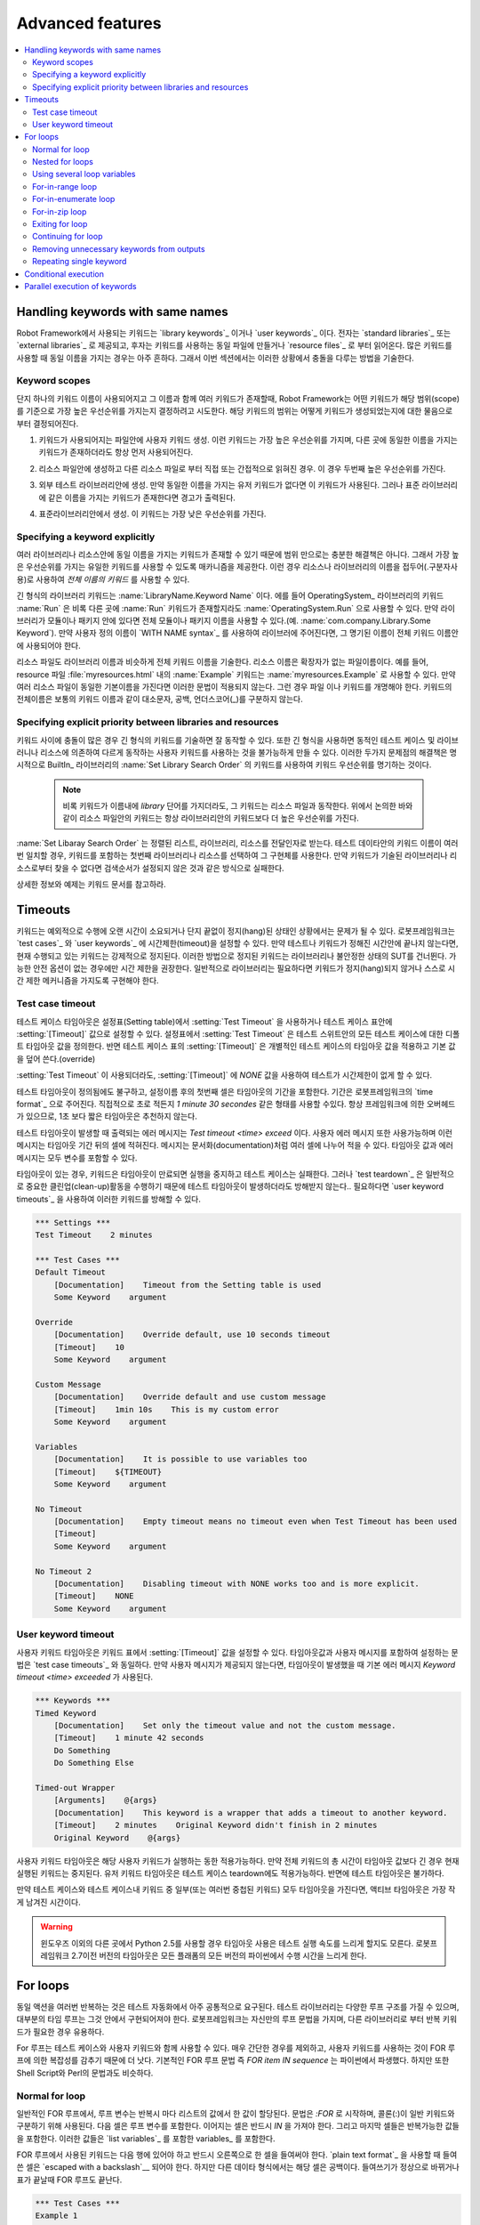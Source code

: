 Advanced features
=================

.. contents::
   :depth: 2
   :local:

Handling keywords with same names
---------------------------------

..
   Keywords that are used with Robot Framework are either `library
   keywords`_ or `user keywords`_. The former come from `standard
   libraries`_ or `external libraries`_, and the latter are either
   created in the same file where they are used or then imported from
   `resource files`_. When many keywords are in use, it is quite common
   that some of them have the same name, and this section describes how to
   handle possible conflicts in these situations.

Robot Framework에서 사용되는 키워드는 `library keywords`_ 이거나 `user
keywords`_ 이다. 전자는 `standard libraries`_ 또는 `external libraries`_
로 제공되고, 후자는 키워드를 사용하는 동일 파일에 만들거나 `resource files`_
로 부터 읽어온다. 많은 키워드를 사용할 때 동일 이름을 가지는 경우는 아주 흔하다.
그래서 이번 섹션에서는 이러한 상황에서 충돌을 다루는 방법을 기술한다.

Keyword scopes
~~~~~~~~~~~~~~

..
   When only a keyword name is used and there are several keywords with
   that name, Robot Framework attempts to determine which keyword has the
   highest priority based on its scope. The keyword's scope is determined
   on the basis of how the keyword in question is created:

단지 하나의 키워드 이름이 사용되어지고 그 이름과 함께 여러 키워드가 존재할때,
Robot Framework는 어떤 키워드가 해당 범위(scope)를 기준으로 가장 높은 우선순위를
가지는지 결정하려고 시도한다. 해당 키워드의 범위는 어떻게 키워드가 생성되었는지에 대한
물음으로 부터 결정되어진다.

..
   1. Created as a user keyword in the same file where it is used. These
      keywords have the highest priority and they are always used, even
      if there are other keywords with the same name elsewhere.

1. 키워드가 사용되어지는 파일안에 사용자 키워드 생성. 이런 키워드는
   가장 높은 우선순위를 가지며, 다른 곳에 동일한 이름을 가지는
   키워드가 존재하더라도 항상 먼저 사용되어진다.

..
   2. Created in a resource file and imported either directly or
      indirectly from another resource file. This is the second-highest
      priority.

2. 리소스 파일안에 생성하고 다른 리소스 파일로 부터 직접 또는
   간접적으로 읽혀진 경우. 이 경우 두번째 높은 우선순위를 가진다.


..
   3. Created in an external test library. These keywords are used, if
      there are no user keywords with the same name. However, if there is
      a keyword with the same name in the standard library, a warning is
      displayed.

3. 외부 테스트 라이브러리안에 생성. 만약 동일한 이름을 가지는 유저
   키워드가 없다면 이 키워드가 사용된다. 그러나 표준 라이브러리에 같은
   이름을 가지는 키워드가 존재한다면 경고가 출력된다.
   
..
   4. Created in a standard library. These keywords have the lowest
      priority.

4. 표준라이브러리안에서 생성. 이 키워드는 가장 낮은 우선순위를 가진다.

Specifying a keyword explicitly
~~~~~~~~~~~~~~~~~~~~~~~~~~~~~~~

..
   Scopes alone are not a sufficient solution, because there can be
   keywords with the same name in several libraries or resources, and
   thus, they provide a mechanism to use only the keyword of the
   highest priority. In such cases, it is possible to use *the full name
   of the keyword*, where the keyword name is prefixed with the name of
   the resource or library and a dot is a delimiter.

여러 라이브러리나 리소스안에 동일 이름을 가지는 키워드가 존재할 수
있기 때문에 범위 만으로는 충분한 해결책은 아니다. 그래서 가장 높은
우선순위를 가지는 유일한 키워드를 사용할 수 있도록 매카니즘을
제공한다. 이런 경우 리소스나 라이브러리의 이름을
접두어(.구분자사용)로 사용하여 *전체 이름의 키워드* 를 사용할 수 있다.

..
   :name:`LibraryName.Keyword Name`. For example, the keyword :name:`Run`
   from the OperatingSystem_ library could be used as
   :name:`OperatingSystem.Run`, even if there was another :name:`Run`
   keyword somewhere else. If the library is in a module or package, the
   full module or package name must be used (for example,
   :name:`com.company.Library.Some Keyword`). If a custom name is given
   to a library using the `WITH NAME syntax`_, the specified name must be
   used also in the full keyword name.

긴 형식의 라이브러리 키워드는 :name:`LibraryName.Keyword Name` 이다.
에를 들어 OperatingSystem_ 라이브러리의 키워드 :name:`Run` 은 비록 다른
곳에 :name:`Run` 키워드가 존재할지라도 :name:`OperatingSystem.Run` 으로
사용할 수 있다. 만약 라이브러리가 모듈이나 패키지 안에 있다면 전체
모듈이나 패키지 이름을 사용할 수 있다.(예.
:name:`com.company.Library.Some Keyword`). 만약 사용자 정의 이름이
`WITH NAME syntax`_ 를 사용하여 라이브러에 주어진다면, 그 명기된
이름이 전체 키워드 이름안에 사용되어야 한다.

..
   Resource files are specified in the full keyword name, similarly as
   library names. The name of the resource is derived from the basename
   of the resource file without the file extension. For example, the
   keyword :name:`Example` in a resource file :file:`myresources.html` can
   be used as :name:`myresources.Example`. Note that this syntax does not
   work, if several resource files have the same basename. In such
   cases, either the files or the keywords must be renamed. The full name
   of the keyword is case-, space- and underscore-insensitive, similarly
   as normal keyword names.

리소스 파일도 라이브러리 이름과 비슷하게 전체 키워드 이름을 기술한다.
리소스 이름은 확장자가 없는 파일이름이다. 예를 들어, resource 파일
:file:`myresources.html` 내의 :name:`Example` 키워드는
:name:`myresources.Example` 로 사용할 수 있다. 만약 여러 리소스 파일이
동일한 기본이름을 가진다면 이러한 문법이 적용되지 않는다. 그런 경우
파일 이나 키워드를 개명해야 한다. 키워드의 전체이름은 보통의 키워드
이름과 같이 대소문자, 공백, 언더스코어(_)를 구분하지 않는다.

Specifying explicit priority between libraries and resources
~~~~~~~~~~~~~~~~~~~~~~~~~~~~~~~~~~~~~~~~~~~~~~~~~~~~~~~~~~~~

..
   If there are multiple conflicts between keywords, specifying all the keywords
   in the long format can be quite a lot work. Using the long format also makes it
   impossible to create dynamic test cases or user keywords that work differently
   depending on which libraries or resources are available. A solution to both of
   these problems is specifying the keyword priorities explicitly using the keyword
   :name:`Set Library Search Order` from the BuiltIn_ library.

키워드 사이에 충돌이 많은 경우 긴 형식의 키워드를 기술하면 잘 동작할
수 있다. 또한 긴 형식을 사용하면 동적인 테스트 케이스 및 라이브러니나
리소스에 의존하여 다르게 동작하는 사용자 키워드를 사용하는 것을
불가능하게 만들 수 있다. 이러한 두가지 문제점의 해결책은 명시적으로
BuiltIn_ 라이브러리의 :name:`Set Library Search Order` 의 키워드를
사용하여 키워드 우선순위를 명기하는 것이다.

 ..
    .. note:: Although the keyword has the word *library* in its name, it works
	      also with resource files. As discussed above, keywords in resources
	      always have higher priority than keywords in libraries, though.

 .. note:: 비록 키워드가 이름내에 *library* 단어를 가지더라도, 그
           키워드는 리소스 파일과 동작한다. 위에서 논의한 바와 같이 리소스
           파일안의 키워드는 항상 라이브러리안의 키워드보다 더 높은 우선순위를
           가진다.
           

..
   The :name:`Set Library Search Order` accepts an ordered list or libraries and
   resources as arguments. When a keyword name in the test data matches multiple
   keywords, the first library or resource containing the keyword is selected and
   that keyword implementation used. If the keyword is not found from any of the
   specified libraries or resources, execution fails for conflict the same way as
   when the search order is not set.

:name:`Set Libaray Search Order` 는 정렬된 리스트, 라이브러리,
리소스를 전달인자로 받는다. 테스트 데이타안의 키워드 이름이 여러번
일치할 경우, 키워드를 포함하는 첫번째 라이브러리나 리소스를 선택하여
그 구현체를 사용한다. 만약 키워드가 기술된 라이브러리나 리소스로부터
찾을 수 없다면 검색순서가 설정되지 않은 것과 같은 방식으로 실패한다.

..
   For more information and examples, see the documentation of the keyword.

상세한 정보와 예제는 키워드 문서를 참고하라.

Timeouts
--------

..
   Keywords may be problematic in situations where they take
   exceptionally long to execute or just hang endlessly. Robot Framework
   allows you to set timeouts both for `test cases`_ and `user
   keywords`_, and if a test or keyword is not finished within the
   specified time, the keyword that is currently being executed is
   forcefully stopped. Stopping keywords in this manner may leave the
   library or system under test to an unstable state, and timeouts are
   recommended only when there is no safer option available. In general,
   libraries should be implemented so that keywords cannot hang or that
   they have their own timeout mechanism, if necessary.

키워드는 예외적으로 수행에 오랜 시간이 소요되거나 단지 끝없이
정지(hang)된 상태인 상황에서는 문제가 될 수 있다. 로봇프레임워크는
`test cases`_ 와 `user keywords`_ 에 시간제한(timeout)을 설정할 수
있다. 만약 테스트나 키워드가 정해진 시간안에 끝나지 않는다면, 현재
수행되고 있는 키워드는 강제적으로 정지된다. 이러한 방법으로 정지된
키워드는 라이브러리나 불안정한 상태의 SUT를 건너뛴다. 가능한 안전
옵션이 없는 경우에만 시간 제한을 권장한다. 일반적으로 라이브러리는
필요하다면 키워드가 정지(hang)되지 않거나 스스로 시간 제한 메커니즘을
가지도록 구현해야 한다.


Test case timeout
~~~~~~~~~~~~~~~~~

..
   The test case timeout can be set either by using the :setting:`Test
   Timeout` setting in the Setting table or the :setting:`[Timeout]`
   setting in the Test Case table. :setting:`Test Timeout` in the Setting
   table defines a default test timeout value for all the test cases in
   the test suite, whereas :setting:`[Timeout]` in the Test Case table
   applies a timeout to an individual test case and overrides the
   possible default value.

테스트 케이스 타임아웃은 설정표(Setting table)에서 :setting:`Test
Timeout` 을 사용하거나 테스트 케이스 표안에 :setting:`[Timeout]`
값으로 설정할 수 있다. 설정표에서 :setting:`Test Timeout` 은 테스트
스위트안의 모든 테스트 케이스에 대한 디폴트 타임아웃 값을 정의한다.
반면 테스트 케이스 표의 :setting:`[Timeout]` 은 개별적인 테스트
케이스의 타임아웃 값을 적용하고 기본 값을 덮어 쓴다.(override)

..
   Using an empty :setting:`[Timeout]` means that the test has no
   timeout even when :setting:`Test Timeout` is used. It is also possible
   to use value `NONE` for this purpose.

:setting:`Test Timeout` 이 사용되더라도, :setting:`[Timeout]` 에
`NONE` 값을 사용하여 테스트가 시간제한이 없게 할 수 있다.

..
   Regardless of where the test timeout is defined, the first cell after
   the setting name contains the duration of the timeout. The duration
   must be given in Robot Framework's `time format`_, that is,
   either directly in seconds or in a format like `1 minute
   30 seconds`. It must be noted that there is always some overhead by the
   framework, and timeouts shorter than one second are thus not
   recommended.

테스트 타임아웃이 정의됨에도 불구하고, 설정이름 후의 첫번째 셀은
타임아웃의 기간을 포함한다. 기간은 로봇프레임워크의 `time format`_
으로 주어진다. 직접적으로 초로 적든지 `1 minute 30 secondes` 같은
형태를 사용할 수있다. 항상 프레임워크에 의한 오버헤드가 있으므로, 1초
보다 짧은 타임아웃은 추천하지 않는다.

..
   The default error message displayed when a test timeout occurs is
   `Test timeout <time> exceeded`. It is also possible to use custom
   error messages, and these messages are written into the cells
   after the timeout duration. The message can be split into multiple
   cells, similarly as documentations. Both the timeout value and the
   error message may contain variables.

테스트 타임아웃이 발생할 때 출력되는 에러 메시지는 `Test timeout
<time> exceed` 이다. 사용자 에러 메시지 또한 사용가능하며 이런
메시지는 타임아웃 기간 뒤의 셀에 적혀진다. 메시지는
문서화(documentation)처럼 여러 셀에 나누어 적을 수 있다. 타임아웃 값과
에러 메시지는 모두 변수를 포함할 수 있다.

..
   If there is a timeout, the keyword running is stopped at the
   expiration of the timeout and the test case fails. However, keywords
   executed as `test teardown`_ are not interrupted if a test timeout
   occurs, because they are normally engaged in important clean-up
   activities. If necessary, it is possible to interrupt also these
   keywords with `user keyword timeouts`_.

타임아웃이 있는 경우, 키워드은 타임아웃이 만료되면 실행을 중지하고
테스트 케이스는 실패한다. 그러나 `test teardown`_ 은 일반적으로 중요한
클린업(clean-up)활동을 수행하기 때문에 테스트 타임아웃이 발생하더라도
방해받지 않는다.. 필요하다면 `user keyword timeouts`_ 을 사용하여
이러한 키워드를 방해할 수 있다.

.. sourcecode:: robotframework

   *** Settings ***
   Test Timeout    2 minutes

   *** Test Cases ***
   Default Timeout
       [Documentation]    Timeout from the Setting table is used
       Some Keyword    argument

   Override
       [Documentation]    Override default, use 10 seconds timeout
       [Timeout]    10
       Some Keyword    argument

   Custom Message
       [Documentation]    Override default and use custom message
       [Timeout]    1min 10s    This is my custom error
       Some Keyword    argument

   Variables
       [Documentation]    It is possible to use variables too
       [Timeout]    ${TIMEOUT}
       Some Keyword    argument

   No Timeout
       [Documentation]    Empty timeout means no timeout even when Test Timeout has been used
       [Timeout]
       Some Keyword    argument

   No Timeout 2
       [Documentation]    Disabling timeout with NONE works too and is more explicit.
       [Timeout]    NONE
       Some Keyword    argument

User keyword timeout
~~~~~~~~~~~~~~~~~~~~

..
   A timeout can be set for a user keyword using the :setting:`[Timeout]`
   setting in the Keyword table. The syntax for setting it, including how
   timeout values and possible custom messages are given, is
   identical to the syntax used with `test case timeouts`_. If no custom
   message is provided, the default error message `Keyword timeout
   <time> exceeded` is used if a timeout occurs.

사용자 키워드 타임아웃은 키워드 표에서 :setting:`[Timeout]` 값을
설정할 수 있다. 타임아웃값과 사용자 메시지를 포함하여 설정하는 문법은
`test case timeouts`_ 와 동일하다. 만약 사용자 메시지가 제공되지
않는다면, 타임아웃이 발생했을 때 기본 에러 메시지 `Keyword timeout
<time> exceeded` 가 사용된다.

.. sourcecode:: robotframework

   *** Keywords ***
   Timed Keyword
       [Documentation]    Set only the timeout value and not the custom message.
       [Timeout]    1 minute 42 seconds
       Do Something
       Do Something Else

   Timed-out Wrapper
       [Arguments]    @{args}
       [Documentation]    This keyword is a wrapper that adds a timeout to another keyword.
       [Timeout]    2 minutes    Original Keyword didn't finish in 2 minutes
       Original Keyword    @{args}

..
   A user keyword timeout is applicable during the execution of that user
   keyword. If the total time of the whole keyword is longer than the
   timeout value, the currently executed keyword is stopped. User keyword
   timeouts are applicable also during a test case teardown, whereas test
   timeouts are not.

사용자 키워드 타임아웃은 해당 사용자 키워드가 실행하는 동한
적용가능하다. 만약 전체 키워드의 총 시간이 타임아웃 값보다 긴 경우
현재 실행된 키워드는 중지된다. 유저 키워드 타임아웃은 테스트 케이스
teardown에도 적용가능하다. 반면에 테스트 타임아웃은 불가하다.

..
   If both the test case and some of its keywords (or several nested
   keywords) have a timeout, the active timeout is the one with the least
   time left.

만약 테스트 케이스와 테스트 케이스내 키워드 중 일부(또는 여러번 중첩된
키워드) 모두 타임아웃을 가진다면, 액티브 타임아웃은 가장 작게 남겨진
시간이다.

..
   .. warning:: Using timeouts might slow down test execution when using Python 2.5
		elsewhere than on Windows. Prior to Robot Framework 2.7 timeouts
		slowed down execution with all Python versions on all platforms.

.. warning:: 윈도우즈 이외의 다른 곳에서 Python 2.5를 사용할 경우
             타임아웃 사용은 테스트 실행 속도를 느리게 할지도 모른다.
             로봇프레임워크 2.7이전 버전의 타임아웃은 모든 플래폼의
             모든 버전의 파이썬에서 수행 시간을 느리게 한다.

.. _for loop:

For loops
---------

..
   Repeating same actions several times is quite a common need in test
   automation. With Robot Framework, test libraries can have any kind of
   loop constructs, and most of the time loops should be implemented in
   them. Robot Framework also has its own for loop syntax, which is
   useful, for example, when there is a need to repeat keywords from
   different libraries.

동일 액션을 여러번 반복하는 것은 테스트 자동화에서 아주 공통적으로
요구된다. 테스트 라이브러리는 다양한 루프 구조를 가질 수 있으며,
대부분의 타임 루프는 그것 안에서 구현되어져야 한다. 로봇프레임워크는
자신만의 루프 문법을 가지며, 다른 라이브러리로 부터 반복 키워드가
필요한 경우 유용하다.


..
   For loops can be used with both test cases and user keywords. Except for
   really simple cases, user keywords are better, because they hide the
   complexity introduced by for loops. The basic for loop syntax,
   `FOR item IN sequence`, is derived from Python, but similar
   syntax is possible also in shell scripts or Perl.

For 루프는 테스트 케이스와 사용자 키워드와 함께 사용할 수 있다. 매우
간단한 경우를 제외하고, 사용자 키워드를 사용하는 것이 FOR 루프에 의한
복잡성를 감추기 때문에 더 낫다. 기본적인 FOR 루프 문법 즉 `FOR item IN
sequence` 는 파이썬에서 파생했다. 하지만 또한 Shell Script와 Perl의
문법과도 비슷하다.

Normal for loop
~~~~~~~~~~~~~~~

..
   In a normal for loop, one variable is assigned from a list of values,
   one value per iteration. The syntax starts with `:FOR`, where
   colon is required to separate the syntax from normal keywords. The
   next cell contains the loop variable, the subsequent cell must have
   `IN`, and the final cells contain values over which to iterate.
   These values can contain variables_, including `list variables`_.

일반적인 FOR 루프에서, 루프 변수는 반복시 마다 리스트의 값에서 한 값이
할당된다. 문법은 `:FOR` 로 시작하며, 콜론(:)이 일반 키워드와 구분하기
위해 사용된다. 다음 셀은 루프 변수를 포함한다. 이어지는 셀은 반드시
`IN` 을 가져야 한다. 그리고 마지막 셀들은 반복가능한 값들을 포함한다.
이러한 값들은 `list variables`_ 를 포함한 variables_ 를 포함한다.


..
   The keywords used in the for loop are on the following rows and they must
   be indented one cell to the right. When using the `plain text format`_,
   the indented cells must be `escaped with a backslash`__, but with other
   data formats the cells can be just left empty. The for loop ends
   when the indentation returns back to normal or the table ends.

..
   __ `dividing test data to several rows`_

FOR 루프에서 사용된 키워드는 다음 행에 있어야 하고 반드시 오른쪽으로
한 셀을 들여써야 한다. `plain text format`_ 을 사용할 때 들여쓴 셀은
`escaped with a backslash`__ 되어야 한다. 하지만 다른 데이타
형식에서는 해당 셀은 공백이다. 들여쓰기가 정상으로 바뀌거나 표가
끝날때 FOR 루프도 끝난다.

__ `dividing test data to several rows`_

.. sourcecode:: robotframework

   *** Test Cases ***
   Example 1
       :FOR    ${animal}    IN    cat    dog
       \    Log    ${animal}
       \    Log    2nd keyword
       Log    Outside loop

   Example 2
       :FOR    ${var}    IN    one    two
       ...     ${3}    four    ${last}
       \    Log    ${var}

..
   The for loop in :name:`Example 1` above is executed twice, so that first
   the loop variable `${animal}` has the value `cat` and then
   `dog`. The loop consists of two :name:`Log` keywords. In the
   second example, loop values are `split into two rows`__ and the
   loop is run altogether five times.

..
   __ `escaping`_

위의 :name:`Example 1` 에서 FOR 루프는 두번 수행된다. 루프변수
`${animal}` 은 첫번째 `cat` 값을 가지고 두번째 `dog` 를 가진다. 루프는
두개의 :name:`Log` 키워드로 구성된다. 두번째 예제에서 루프 변수는 두
행으로 나눠진다.(`split into two rows`__ ) 그리고 루프는 다섯번
수행된다.

__ `escaping`_


..
   It is often convenient to use for loops with `list variables`_. This is
   illustrated by the example below, where `@{ELEMENTS}` contains
   an arbitrarily long list of elements and keyword :name:`Start Element` is
   used with all of them one by one.

`list variables`_ 를 사용하여 FOR 루프를 사용하면 편리하다. 아래
예제에서 `@{ELEMENTS}` 는 임의의 긴 리스트 요소를 가진다. :name:`Start
Element` 키워드는 차례대로 그것을 사용한다.

.. sourcecode:: robotframework

   *** Test Cases ***
   Example
       :FOR    ${element}    IN    @{ELEMENTS}
       \    Start Element  ${element}


Nested for loops
~~~~~~~~~~~~~~~~

..
   Having nested for loops is not supported directly, but it is possible to use
   a user keyword inside a for loop and have another for loop there.

중첩된 FOR 루프는 직접적으로 지원되지 않는다. 하지만 이것은 내부에 FOR
루프를 가지는 사용자 키워드를 FOR 루프에서 사용함으로써 가능한다.

.. sourcecode:: robotframework

   *** Keywords ***
   Handle Table
       [Arguments]    @{table}
       :FOR    ${row}    IN    @{table}
       \    Handle Row    @{row}

   Handle Row
       [Arguments]    @{row}
       :FOR    ${cell}    IN    @{row}
       \    Handle Cell    ${cell}


Using several loop variables
~~~~~~~~~~~~~~~~~~~~~~~~~~~~

..
   It is also possible to use several loop variables. The syntax is the
   same as with the normal for loop, but all loop variables are listed in
   the cells between `:FOR` and `IN`. There can be any number of loop
   variables, but the number of values must be evenly dividable by the number of
   variables.

여러 루프 변수를 사용할 수도 있다. 구문은 정상 루프와 동일하다. 모든
루프 변수는 `:FOR` 와 `IN` 사이의 셀에 나열해야 한다. 임의 갯수의 루프
변수가 존재할 수 있지만 값의 개수는 변수의 수에 의해 균등하게 분할
가능해야 한다.

..
   If there are lot of values to iterate, it is often convenient to organize
   them below the loop variables, as in the first loop of the example below:

반복하는 값이 많으면 아래의 예에서와 같이 루프 변수 아래에 값들을 적으면 편리하다:

.. sourcecode:: robotframework

   *** Test Cases ***
   Three loop variables
       :FOR    ${index}    ${english}    ${finnish}    IN
       ...     1           cat           kissa
       ...     2           dog           koira
       ...     3           horse         hevonen
       \    Add to dictionary    ${english}    ${finnish}    ${index}
       :FOR    ${name}    ${id}    IN    @{EMPLOYERS}
       \    Create    ${name}    ${id}


For-in-range loop
~~~~~~~~~~~~~~~~~

..
   Earlier for loops always iterated over a sequence, and this is also the most
   common use case. Sometimes it is still convenient to have a for loop
   that is executed a certain number of times, and Robot Framework has a
   special `FOR index IN RANGE limit` syntax for this purpose. This
   syntax is derived from the similar Python idiom.

이전의 FOR 루프는 항상 시퀀스 반복을 사용하였으며 가장 많이 사용한다.
때때로 특정 횟수로 실행되는 FOR 루프에서는 편리하다. 그래서
로봇프레임워크는 이러한 목적으로 특별한 `FOR index IN RANGE limit`
구문을 가진다. 이 구문은 유사 파이썬 이디엄에서 파생되었다.

..
   Similarly as other for loops, the for-in-range loop starts with
   `:FOR` and the loop variable is in the next cell. In this format
   there can be only one loop variable and it contains the current loop
   index. The next cell must contain `IN RANGE` and the subsequent
   cells loop limits.

다른 FOR 루프와 유사하게 for-in-range 루프는 `:FOR` 로 시작하고, 다음
셀에 루프 변수가 온다. 이 형태에서 단지 하나의 루프 변수가 존재할 수
있으며 그것은 현재의 루프 인덱스를 포함한다. 다음 셀은 반드시 `IN
RANGE` 를 포함해야 하며 이후 셀들은 루프를 제한한다.

..
   In the simplest case, only the upper limit of the loop is
   specified. In this case, loop indexes start from zero and increase by one
   until, but excluding, the limit. It is also possible to give both the
   start and end limits. Then indexes start from the start limit, but
   increase similarly as in the simple case. Finally, it is possible to give
   also the step value that specifies the increment to use. If the step
   is negative, it is used as decrement.

가장 간단한 경우는 단지 루프의 상한값을 기술한다. 이 경우 루프
인덱스는 0에서 시작하여 상한값(자신은 제외)까지 하나씩 증가한다.
시작과 상한값만 주는 것도 가능한다. 그러면 인덱스는 시작 값으로
시작하고, 간단한 경우와 처럼 증가한다. 마지막으로 증가를 사용하여
기술할때 증분값을 사용할 수 있다. 증분값이 음수면 감소로 사용된다.

..
   It is possible to use simple arithmetics such as addition and subtraction
   with the range limits. This is especially useful when the limits are
   specified with variables.

범위 제한에 더하기나 빼기 같은 간단한 산술이 가능한다. 이것은 범위 제한이
변수와 함께 기술 될때 특히 유용하다.

..
   Starting from Robot Framework 2.8.7, it is possible to use float values for
   lower limit, upper limit and step.

로봇프레임워크 2.8.7이후에는 하한값, 상한값, 증분값에 부동 소수점 값 사용이 가능하다.

.. sourcecode:: robotframework

   *** Test Cases ***
   Only upper limit
       [Documentation]    Loops over values from 0 to 9
       :FOR    ${index}    IN RANGE    10
       \    Log    ${index}

   Start and end
       [Documentation]  Loops over values from 1 to 10
       :FOR    ${index}    IN RANGE    1    11
       \    Log    ${index}

   Also step given
       [Documentation]  Loops over values 5, 15, and 25
       :FOR    ${index}    IN RANGE    5    26    10
       \    Log    ${index}

   Negative step
       [Documentation]  Loops over values 13, 3, and -7
       :FOR    ${index}    IN RANGE    13    -13    -10
       \    Log    ${index}

   Arithmetics
       [Documentation]  Arithmetics with variable
       :FOR    ${index}    IN RANGE    ${var}+1
       \    Log    ${index}

   Float parameters
       [Documentation]  Loops over values 3.14, 4.34, and 5.34
       :FOR    ${index}    IN RANGE    3.14    6.09    1.2
       \    Log    ${index}


For-in-enumerate loop
~~~~~~~~~~~~~~~~~~~~~

..
   Sometimes it is useful to loop over a list and also keep track of your location
   inside the list.  Robot Framework has a special
   `FOR index ... IN ENUMERATE ...` syntax for this situation.
   This syntax is derived from the
   `Python built-in function <https://docs.python.org/2/library/functions.html#enumerate>`_.

때때로 리스트와 리스트내의 인덱스를 사용하여 루프를 구성하는 것은
유용하다. 로봇프레임워크은 이런 상황을 위해 특별한 `FOR index ... IN
ENUMERATE ...` 구문을 가진다. 이 구문은 `Python built-in function
<https://docs.python.org/2/library/functions.html#enumerate>`_ 에서
파생되었다.

..
   For-in-enumerate loops work just like regular for loops,
   except the cell after its loop variables must say `IN ENUMERATE`,
   and they must have an additional index variable before any other loop-variables.
   That index variable has a value of `0` for the first iteration, `1` for the
   second, etc.

For-in-enumerate 루프는 일반적인 FOR 루프와 비슷하다. 다만 루프 변수 이후에 `IN ENUMERATE` 가 
사용되고, 루프 변수는 다른 루프변수 전에 추가적인 인덱스 변수를 가진다. 인덱스 변수는 첫번째 반복에 `0` 
값을 가지고, 두번째에 `1` 을 가진다.

..
   For example, the following two test cases do the same thing:

예를 들어 다음 두가지 테스트 케이스는 동일하다:

.. sourcecode:: robotframework

   *** Variables ***
   @{LIST}         a    b    c

   *** Test Cases ***
   Manage index manually
       ${index} =    Set Variable    -1
       : FOR    ${item}    IN    @{LIST}
       \    ${index} =    Evaluate    ${index} + 1
       \    My Keyword    ${index}    ${item}

   For-in-enumerate
       : FOR    ${index}    ${item}    IN ENUMERATE    @{LIST}
       \    My Keyword    ${index}    ${item}

..
   Just like with regular for loops, you can loop over multiple values per loop
   iteration as long as the number of values in your list is evenly divisible by
   the number of loop-variables (excluding the first, index variable).

일반적인 FOR 루프와 비슷하게, 루프 당 루프 변수 수 만큼 리스트의 값을 균등하게 나누어
할당 할 수 있다.(첫번째 인덱스 변수는 제외)

.. sourcecode:: robotframework

   *** Test Case ***
   For-in-enumerate with two values per iteration
       :FOR    ${index}    ${english}    ${finnish}    IN ENUMERATE
       ...    cat      kissa
       ...    dog      koira
       ...    horse    hevonen
       \    Add to dictionary    ${english}    ${finnish}    ${index}

..
   For-in-enumerate loops are new in Robot Framework 2.9.

For-in-enumerate 루프는 로봇프레임워크 2.9에서 새롭게 도입되었다.

For-in-zip loop
~~~~~~~~~~~~~~~

..
   Some tests build up several related lists, then loop over them together.
   Robot Framework has a shortcut for this case: `FOR ... IN ZIP ...`, which
   is derived from the
   `Python built-in zip function <https://docs.python.org/2/library/functions.html#zip>`_.

일부 테스트는 여러 관련된 리스트를 구축하고 루프에서 함께 사용한다.
로봇프레임워크는 `FOR ... IN ZIP ...` 구문을 사용한다. 
이것은 `Python built-in zip function <https://docs.python.org/2/library/functions.html#zip>`_ 에서 파생했다.

..
   This may be easiest to show with an example:

예제를 보는 것이 가장 이해하기 쉽다:

.. sourcecode:: robotframework

   *** Variables ***
   @{NUMBERS}      ${1}    ${2}    ${5}
   @{NAMES}        one     two     five

   *** Test Cases ***
   Iterate over two lists manually
       ${length}=    Get Length    ${NUMBERS}
       : FOR    ${idx}    IN RANGE    ${length}
       \    Number Should Be Named    ${NUMBERS}[${idx}]    ${NAMES}[${idx}]

   For-in-zip
       : FOR    ${number}    ${name}    IN ZIP    ${NUMBERS}    ${NAMES}
       \    Number Should Be Named    ${number}    ${name}

..
   Similarly as for-in-range and for-in-enumerate loops, for-in-zip loops require
   the cell after the loop variables to read `IN ZIP`.

for-in-range 와 for-in-enumerate 루프와 비슷하게 for-in-zip 루프는 루프 변수 뒤의
셀에 `IN ZIP` 을 사용한다.

..
   Values used with for-in-zip loops must be lists or list-like objects, and
   there must be same number of loop variables as lists to loop over. Looping
   will stop when the shortest list is exhausted.

for-in-zip 루프에서 사용되는 값은 반드시 리스트나 리스트 형태의 객체여야 하고, 
루프변수의 개수와 동일해야 한다. 루프는 가장 짧은 리스트를 모두 소진했을 때 멈춘다.

..
   Note that any lists used with for-in-zip should usually be given as `scalar
   variables`_ like `${list}`. A `list variable`_ only works if its items
   themselves are lists.

for-in-zip에 사용된 리스트는 일반적으로 `${list}` 와 같이 `scalar variables`_ 로 주어진다.
`list variable`_ 은 해당 항목 자체가 리스트인 경우에만 동작한다.

..
   For-in-zip loops are new in Robot Framework 2.9.

For-in-zip 루프는 로봇프레임워크 2.9에서 새롭게 도입되었다.


Exiting for loop
~~~~~~~~~~~~~~~~

..
   Normally for loops are executed until all the loop values have been iterated
   or a keyword used inside the loop fails. If there is a need to exit the loop
   earlier,  BuiltIn_ keywords :name:`Exit For Loop` and :name:`Exit For Loop If`
   can be used to accomplish that. They works similarly as `break`
   statement in Python, Java, and many other programming languages.

보통 FOR 루프는 모든 루프 값이 반복되거나 루프 내에 사용된 키워드가 실패할때까지 실행된다.
만약 루프에서 일찍 종료하기를 원한다면, BuiltIn_ 키워드 :name:`Exit For Loop` 와
:name:`Exit For Loop If` 를 사용하라. 이 키워드는 파이썬, 자바  그외 다른 많은 프로그램 언어에서
사용되는 `break` 문과 유사하게 동작한다.

..
   :name:`Exit For Loop` and :name:`Exit For Loop If` keywords can be used
   directly inside a for loop or in a keyword that the loop uses. In both cases
   test execution continues after the loop. It is an error to use these keywords
   outside a for loop.

:name:`Exit For Loop` 와 :name:`Exit For Loop If` 키워드는 FOR 루프 안에서나 루프를 
사용하는 키워드 내에서 직접적으로 사용할 수 있다. 두 경우 모두 루프 이후에 계속해서 테스트를 수행한다.
FOR 루프 밖에서 이 키워드를 사용하면 에러가 발생한다.

.. sourcecode:: robotframework

   *** Test Cases ***
   Exit Example
       ${text} =    Set Variable    ${EMPTY}
       :FOR    ${var}    IN    one    two
       \    Run Keyword If    '${var}' == 'two'    Exit For Loop
       \    ${text} =    Set Variable    ${text}${var}
       Should Be Equal    ${text}    one

..
   In the above example it would be possible to use :name:`Exit For Loop If`
   instead of using :name:`Exit For Loop` with :name:`Run Keyword If`.
   For more information about these keywords, including more usage examples,
   see their documentation in the BuiltIn_ library.

위의 예제에서 :name:`Run Keyword If` 와 name:`Exit For Loop` 대신 
:name:`Exit For Loop If` 를 사용할 수 있다. 더 많은 예제와 키워드에 대한 상세한 정보는 
BuiltIn_ 라이브러리의 문서를 참고하라.

..
   .. note:: :name:`Exit For Loop If` keyword was added in Robot Framework 2.8.

.. note:: :name:`Exit For Loop If` 키워드는 로봇프레임워크 2.8에 추가되었다.

Continuing for loop
~~~~~~~~~~~~~~~~~~~

..
   In addition to exiting a for loop prematurely, it is also possible to
   continue to the next iteration of the loop before all keywords have been
   executed. This can be done using BuiltIn_ keywords :name:`Continue For Loop`
   and :name:`Continue For Loop If`, that work like `continue` statement
   in many programming languages.

조기에 FOR 루프를 종료하는 것외에 모든 키워드가 수행되기 전에 루프의 다음 반복을 계속할 수도 있다.
이것은 다른 프로그래밍 언어의 `continue` 문처럼 동작하고,
BuiltIn_ 키워드 :name:`Continue For Loop` 와 :name:`Continue For Loop If` 를 사용한다.

..
   :name:`Continue For Loop` and :name:`Continue For Loop If` keywords can be used
   directly inside a for loop or in a keyword that the loop uses. In both cases
   rest of the keywords in that iteration are skipped and execution continues
   from the next iteration. If these keywords are used on the last iteration,
   execution continues after the loop. It is an error to use these keywords
   outside a for loop.

:name:`Continue For Loop` 와 :name:`Continue For Loop If` 키워드는 FOR 루프내에서 
또는 루프를 사용하는 키워드에서 직접적으로 사용될 수 있다. 두 경우 모두 반복내의 나머지 
키워드를 건너뛰고 다음 반복을 계속해서 수행한다. 만약 이 키워드가 마지막 반복에 사용된다면 
루프문 밖의 구문을 계속해서 수행한다. 루프 밖에서 이 키워드를 사용하면 에러가 발생한다.

.. sourcecode:: robotframework

   *** Test Cases ***
   Continue Example
       ${text} =    Set Variable    ${EMPTY}
       :FOR    ${var}    IN    one    two    three
       \    Continue For Loop If    '${var}' == 'two'
       \    ${text} =    Set Variable    ${text}${var}
       Should Be Equal    ${text}    onethree

..
   For more information about these keywords, including usage examples, see their
   documentation in the BuiltIn_ library.

이 키워드에 대한 더 많은 정보 및 사용 예제는 BuiltIn_ 라이브러리 내의 문서를 참고하라.

..
   .. note::  Both :name:`Continue For Loop` and :name:`Continue For Loop If`
	      were added in Robot Framework 2.8.

.. note::  :name:`Continue For Loop` 와 :name:`Continue For Loop If` 은 
           로봇프레임워크 2.8에서 추가되었다.


Removing unnecessary keywords from outputs
~~~~~~~~~~~~~~~~~~~~~~~~~~~~~~~~~~~~~~~~~~

..
   For loops with multiple iterations often create lots of output and
   considerably increase the size of the generated output_ and log_ files.
   Starting from Robot Framework 2.7, it is possible to `remove unnecessary
   keywords`__ from the outputs using :option:`--RemoveKeywords FOR` command line
   option.

..
   __ `Removing and flattening keywords`_

여러번 반복을 수행하는 FOR 루프는 많은 출력문을 생성하여 output_ 과 log_ 파일의 크기를 상당히 크게 만든다.
로봇프레임워크 2.7이후부터 명령행 라인의 :option:`--RemoveKeywords FOR` 을 사용하여 `remove unnecessary
keywords`__ 할 수 있다.

__ `Removing and flattening keywords`_

Repeating single keyword
~~~~~~~~~~~~~~~~~~~~~~~~

..
   For loops can be excessive in situations where there is only a need to
   repeat a single keyword. In these cases it is often easier to use
   BuiltIn_ keyword :name:`Repeat Keyword`.  This keyword takes a
   keyword and how many times to repeat it as arguments. The times to
   repeat the keyword can have an optional postfix `times` or `x`
   to make the syntax easier to read.

단지 하나의 키워드를 반복하는 상황에서 FOR 루프는 과하다. 이런 경우 BuiltIn_ 키워드 
:name:`Repeat Keyword` 를 사용하는 것이 더 쉽다. 이 키워드는 전달인자로 반복횟수와 
반복할 키워드를 받는다. 키워드의 반복횟수 구문은 좀 더 쉽게 읽히기 위해서 선택적으로 
접미어 `times` 나 `x` 를 가질 수 있다. 

.. sourcecode:: robotframework

   *** Test Cases ***
   Example
       Repeat Keyword    5    Some Keyword    arg1    arg2
       Repeat Keyword    42 times    My Keyword
       Repeat Keyword    ${var}    Another Keyword    argument

Conditional execution
---------------------

..
   In general, it is not recommended to have conditional logic in test
   cases, or even in user keywords, because it can make them hard to
   understand and maintain. Instead, this kind of logic should be in test
   libraries, where it can be implemented using natural programming
   language constructs. However, some conditional logic can be useful at
   times, and even though Robot Framework does not have an actual if/else
   construct, there are several ways to get the same effect.

일반적으로 테스트 케이스나 사용자 키워드에 조건 논리를 가지는 것은 추천되지 않는다.
이러한 것은 이해하기도 힘들고 유지보수 하기도 어렵게 만든다. 대신 이런 종류의 논리는
테스트 라이브러리 안에 존재해야 한다. 라이브러리는 프로그래밍 언어의 고유 문법으로 이런 
논리를 구현 할 수 있다. 그러나 어떤 조건식은 때로는 유용하다. 비록 로봇프레임워크가 
실질적인 if/else 구문을 가지고 있지는 않지만, 동일한 효과를 얻기위해 다양한 방법이 존재한다.

..
   - The name of the keyword used as a setup or a teardown of both `test
     cases`__ and `test suites`__ can be specified using a
     variable. This facilitates changing them, for example, from
     the command line.

- `test cases`__ 와 `test suites`__ 양쪽 모두의 setup 또는 teardown에 사용되는
  키워드 이름은 변수를 사용하여 기술 할 수 있다. 이렇게 하면 커맨드 라인에서 변수를 변경할 수 있다.

..
   - The BuiltIn_ keyword :name:`Run Keyword` takes a keyword to actually
     execute as an argument, and it can thus be a variable. The value of
     the variable can, for example, be got dynamically from an earlier
     keyword or given from the command line.
  
- BuiltIn_ 키워드 :name:`Run Keyword` 는 전달인자로 키워드를 받아서 실행한다. 그래서 
  경우에 따라서 전달인자는 변수가 될 수 있다. 변수의 값은 이전 키워드에서 동적으로 얻거나 
  명령행 라인에서 주어질 수 있다.  

..
   - The BuiltIn_ keywords :name:`Run Keyword If` and :name:`Run Keyword
     Unless` execute a named keyword only if a certain expression is
     true or false, respectively. They are ideally suited to creating
     simple if/else constructs. For an example, see the documentation of
     the former.
  
- BuiltIn_ 키워드 :name:`Run Keyword If` 와 :name:`Run Keyword Unless` 는 
  주어진 식이 각각 참 또는 거짓일 때만 주어진 키워드를 실행한다. 그리고 이상적으로 
  간단한 if/else 구조를 만드는데 적당하다.

..
   - Another BuiltIn_ keyword, :name:`Set Variable If`, can be used to set
     variables dynamically based on a given expression.
  
- 다른 BuiltIn_ 키워드 :name:`Set Variable If` 는 동적으로 주어진 식에 기초하여 
  변수에 값을 설정하는데 사용할 수 있다.

..
   - There are several BuiltIn_ keywords that allow executing a named
     keyword only if a test case or test suite has failed or passed.
  
- 여러 BuiltIn_ 키워드는 테스트 케이스나 테스트 스위트가 실패하거나 성공할 경우에만 
  키워드를 수행한다.   

..
   __ `Test setup and teardown`_
   __ `Suite setup and teardown`_

__ `Test setup and teardown`_
__ `Suite setup and teardown`_

Parallel execution of keywords
------------------------------

..
   When parallel execution is needed, it must be implemented in test library
   level so that the library executes the code on background. Typically this
   means that the library needs a keyword like :name:`Start Something` that
   starts the execution and returns immediately, and another keyword like
   :name:`Get Results From Something` that waits until the result is available
   and returns it. See OperatingSystem_ library keywords :name:`Start Process`
   and :name:`Read Process Output` for an example.


병령 실행이 필요한 경우에는 반드시 테스트 라이브러리 수준에서 구현되어야 하면 라이브러리는 
백그라운드로 코드를 수행한다. 전형적으로 이러한 라이브러리가 의미하는 바는 수행 시작하고
즉시 리턴하는 :name:`Start Something` 과 같은 키워드를 필요로 한다. 다른 키워드
name:`Get Results From Something` 는 결과가 유효할때까지 기다렸다가 그것을 리턴한다.
예로, OperatingSystem_ 라이브러리 키워드 :name:`Start Process` 와 :name:`Read Process Ouput`
을 참고하라.
